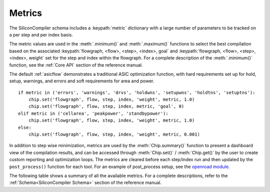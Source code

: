 Metrics
===================================

The SiliconCompiler schema includes a :keypath:`metric` dictionary with a large number of parameters to be tracked on a per step and per index basis.

The metric values are used in the :meth:`.minimum()` and :meth:`.maximum()` functions to select the best compilation based on the associated :keypath:`flowgraph, <flow>, <step>, <index>, goal` and :keypath:`flowgraph, <flow>, <step>, <index>, weight` set for the step and index within the flowgraph.
For a complete description of the :meth:`.minimum()` function, see the :ref:`Core API` section of the reference manual.

The default :ref:`asicflow` demonstrates a traditional ASIC optimization function, with hard requirements set up for hold, setup, warnings, and errors and soft requirements for area and power. ::

  if metric in ('errors', 'warnings', 'drvs', 'holdwns', 'setupwns', 'holdtns', 'setuptns'):
      chip.set('flowgraph', flow, step, index, 'weight', metric, 1.0)
      chip.set('flowgraph', flow, step, index, metric, 'goal', 0)
  elif metric in ('cellarea', 'peakpower', 'standbypower'):
      chip.set('flowgraph', flow, step, index, 'weight', metric, 1.0)
  else:
      chip.set('flowgraph', flow, step, index, 'weight', metric, 0.001)

In addition to step wise minimization, metrics are used by the :meth:`Chip.summary()` function to present a dashboard view of the compilation results, and can be accessed through :meth:`Chip.set()` / :meth:`Chip.get()` by the user to create custom reporting and optimization loops.
The metrics are cleared before each step/index run and then updated by the ``post_process()`` function for each tool.
For an example of post_process setup, see the
`openroad module <https://github.com/siliconcompiler/siliconcompiler/blob/main/siliconcompiler/tools/openroad/openroad.py>`_.

The following table shows a summary of all the available metrics.
For a complete descriptions, refer to the :ref:`Schema<SiliconCompiler Schema>` section of the reference manual.

.. schema_category_summary::
   :category: metric
